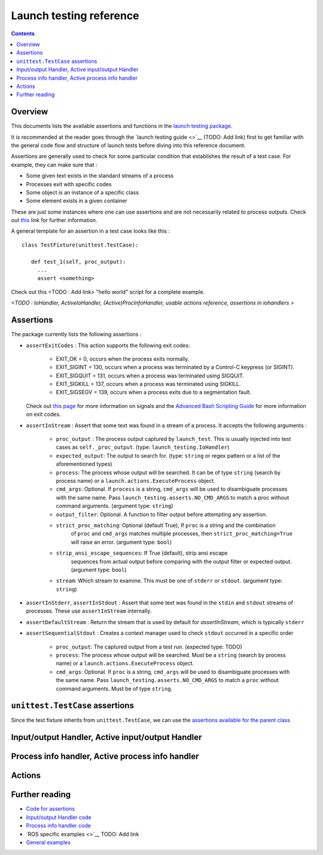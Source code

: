 Launch testing reference
========================

.. contents:: Contents
   :depth: 2
   :local:

Overview
--------
This documents lists the available assertions and functions in the `launch testing package <https://github.com/ros2/launch/tree/master/launch_testing>`__. 

It is recommended at the reader goes through the `launch testing guide <>`__ (TODO: Add link) first to get familiar with the general code flow and structure of launch tests before diving into this reference document. 

Assertions are generally used to check for some particular condition that establishes the result of a test case. For example, they can make sure that :

* Some given text exists in the standard streams of a process
* Processes exit with specific codes
* Some object is an instance of a specific class
* Some element exists in a given container

These are just some instances where one can use assertions and are not necessarily related to process outputs. Check out `this <https://docs.python.org/3/library/unittest.html#assert-methods>`__ link for further information.

A general template for an assertion in a test case looks like this :

::

   class TestFixture(unittest.TestCase):

      def test_1(self, proc_output):
        ...
        assert <something>

Check out this <TODO : Add link> "hello world" script for a complete example. 

*<TODO : IoHandler, ActiveIoHandler, (Active)ProcInfoHandler, usable actions reference, assertions in iohandlers >*

Assertions
----------
The package currently lists the following assertions :


* ``assertExitCodes`` : This action supports the following exit codes:

   - EXIT_OK = 0, occurs when the process exits normally.
   - EXIT_SIGINT = 130, occurs when a process was terminated by a Control-C keypress (or SIGINT).
   - EXIT_SIGQUIT = 131, occurs when a process was terminated using SIGQUIT.
   - EXIT_SIGKILL = 137, occurs when a process was terminated using SIGKILL.
   - EXIT_SIGSEGV = 139, occurs when a process exits due to a segmentation fault.

  Check out `this page <https://man7.org/linux/man-pages/man7/signal.7.html>`__ for more information on signals and the `Advanced Bash Scripting Guide <https://tldp.org/LDP/abs/html/exitcodes.html>`__ for more information on exit codes.

* ``assertInStream`` : Assert that some text was found in a stream of a process. It accepts the following arguments :

      - ``proc_output`` : The process output captured by ``launch_test``.  This is usually injected
        into test cases as ``self._proc_output``. (type: ``launch_testing.IoHandler``)
      - ``expected_output``: The output to search for. (type: ``string`` or regex pattern or a list of the aforementioned types)
      - ``process``: The process whose output will be searched. It can be of type ``string`` (search by process name) or a ``launch.actions.ExecuteProcess`` object.
      - ``cmd_args``: Optional.  If ``process`` is a string, ``cmd_args`` will be used to disambiguate
        processes with the same name.  Pass ``launch_testing.asserts.NO_CMD_ARGS`` to match a proc without
        command arguments. (argument type: ``string``)
      - ``output_filter``: Optional. A function to filter output before attempting any assertion.
      - ``strict_proc_matching``: Optional (default True), If ``proc`` is a string and the combination
         of ``proc`` and ``cmd_args`` matches multiple processes, then ``strict_proc_matching=True`` will raise
         an error. (argument type: ``bool``)
      - ``strip_ansi_escape_sequences``: If True (default), strip ansi escape
         sequences from actual output before comparing with the output filter or
         expected output. (argument type: ``bool``)
      - ``stream``: Which stream to examine.  This must be one of ``stderr`` or ``stdout``. (argument type: ``string``)

* ``assertInStderr``, ``assertInStdout`` : Assert that some text was found in the ``stdin`` and ``stdout`` streams of processes. These use ``assertInStream`` internally.

* ``assertDefaultStream`` : Return the stream that is used by default for `assertInStream`, which is typically ``stderr``

* ``assertSequentialStdout`` : Creates a context manager used to check ``stdout`` occurred in a specific order

    - ``proc_output``:  The captured output from a test run. (expected type: TODO)
    - ``process``: The process whose output will be searched. Must be a ``string`` (search by process name) or a ``launch.actions.ExecuteProcess`` object.
    - ``cmd_args``: Optional.  If ``proc`` is a string, ``cmd_args`` will be used to disambiguate
      processes with the same name.  Pass ``launch_testing.asserts.NO_CMD_ARGS`` to match a ``proc`` without
      command arguments. Must be of type ``string``.

``unittest.TestCase`` assertions
--------------------------------
Since the test fixture inherits from ``unittest.TestCase``, we can use the `assertions available for the parent class <https://docs.python.org/3/library/unittest.html#assert-methods>`__

Input/output Handler, Active input/output Handler
---------------------------------------------------


Process info handler, Active process info handler
----------------------------------------------------


Actions
-------


Further reading
---------------
* `Code for assertions <https://github.com/ros2/launch/tree/master/launch_testing/launch_testing/asserts>`__
* `Input/output Handler code <https://github.com/ros2/launch/blob/8a7649de4d65d13e24f176f2005917a9ba3061a0/launch_testing/launch_testing/io_handler.py>`__
* `Process info handler code <https://github.com/ros2/launch/blob/8a7649de4d65d13e24f176f2005917a9ba3061a0/launch_testing/launch_testing/proc_info_handler.py>`__
* `ROS specific examples <>`__ TODO: Add link
* `General examples <https://github.com/ros2/launch/tree/master/launch_testing/test/launch_testing/examples>`__ 
